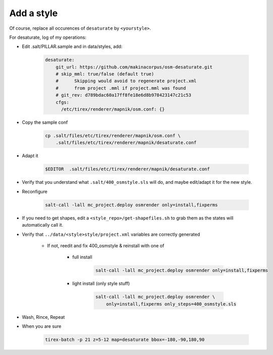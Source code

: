 Add a style
===========

Of course, replace all occurences of ``desaturate`` by ``<yourstyle>``.


For desaturate, log of my operations:


* Edit .salt/PILLAR.sample and in data/styles, add:

    .. code::

        desaturate:
            git_url: https://github.com/makinacorpus/osm-desaturate.git
            # skip_mml: true/false (default true)
            #      Skipping would avoid to regenerate project.xml
            #      from project .mml if project.mml was found
            # git_rev: d789bdac60a17ff8fe18e6d8b978423147c21c53
            cfgs:
              /etc/tirex/renderer/mapnik/osm.conf: {}

* Copy the sample conf

    .. code ::

        cp .salt/files/etc/tirex/renderer/mapnik/osm.conf \
            .salt/files/etc/tirex/renderer/mapnik/desaturate.conf

* Adapt it

    .. code::

        $EDITOR  .salt/files/etc/tirex/renderer/mapnik/desaturate.conf

* Verify that you understand what ``.salt/400_osmstyle.sls`` will do,
  and maybe edit/adapt it for the new style.

* Reconfigure

    .. code::

        salt-call -lall mc_project.deploy osmrender only=install,fixperms

* If you need to get shapes, edit a ``<style_repo>/get-shapefiles.sh`` to grab
  them as the states will automatically call it.

* Verify that ``../data/<style>style/project.xml`` variables are correctly generated

    * If not, reedit and fix 400_osmstyle & reinstall with one of

        - full install

            .. code::

                salt-call -lall mc_project.deploy osmrender only=install,fixperms

        - light install (only style stuff)

            .. code::

                salt-call -lall mc_project.deploy osmrender \
                    only=install,fixperms only_steps=400_osmstyle.sls

* Wash, Rince, Repeat

* When you are sure

    .. code::

        tirex-batch -p 21 z=5-12 map=desaturate bbox=-180,-90,180,90

